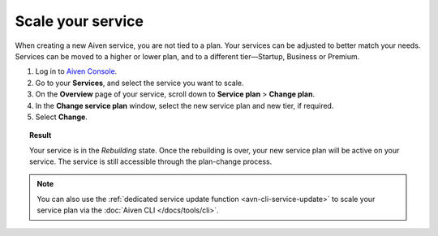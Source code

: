 Scale your service
==================

When creating a new Aiven service, you are not tied to a plan. Your services can be adjusted to better match your needs. Services can be moved to a higher or lower plan, and to a different tier—Startup, Business or Premium.


1. Log in to `Aiven Console <https://console.aiven.io/>`_.
2. Go to your **Services**, and select the service you want to scale.
3. On the **Overview** page of your service, scroll down to **Service plan** > **Change plan**. 
4. In the **Change service plan** window, select the new service plan and new tier, if required.
5. Select **Change**.

.. topic:: Result

   Your service is in the *Rebuilding* state. Once the rebuilding is over, your new service plan will be active on your service. The service is still accessible through the plan-change process. 

.. note::

    You can also use the :ref:`dedicated service update function <avn-cli-service-update>` to scale your service plan via the :doc:`Aiven CLI </docs/tools/cli>`.
